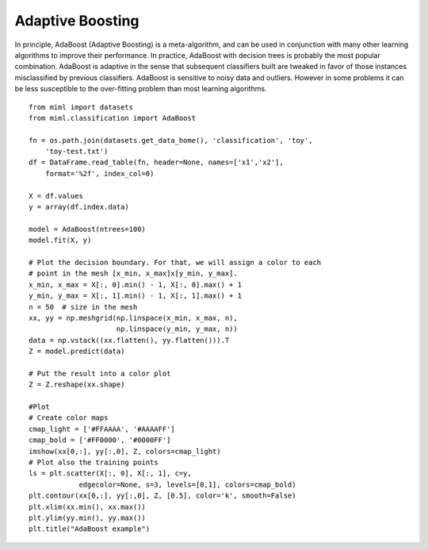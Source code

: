 .. _examples-miml-classification-adaboost:

*************************************
Adaptive Boosting
*************************************

In principle, AdaBoost (Adaptive Boosting) is a meta-algorithm, and can be used in conjunction with 
many other learning algorithms to improve their performance. In practice, AdaBoost with decision trees 
is probably the most popular combination. AdaBoost is adaptive in the sense that subsequent classifiers 
built are tweaked in favor of those instances misclassified by previous classifiers. AdaBoost is 
sensitive to noisy data and outliers. However in some problems it can be less susceptible to the 
over-fitting problem than most learning algorithms.

::

    from miml import datasets
    from miml.classification import AdaBoost

    fn = os.path.join(datasets.get_data_home(), 'classification', 'toy', 
        'toy-test.txt')
    df = DataFrame.read_table(fn, header=None, names=['x1','x2'], 
        format='%2f', index_col=0)

    X = df.values
    y = array(df.index.data)

    model = AdaBoost(ntrees=100)
    model.fit(X, y)

    # Plot the decision boundary. For that, we will assign a color to each
    # point in the mesh [x_min, x_max]x[y_min, y_max].
    x_min, x_max = X[:, 0].min() - 1, X[:, 0].max() + 1
    y_min, y_max = X[:, 1].min() - 1, X[:, 1].max() + 1
    n = 50  # size in the mesh
    xx, yy = np.meshgrid(np.linspace(x_min, x_max, n),
                         np.linspace(y_min, y_max, n))
    data = np.vstack((xx.flatten(), yy.flatten())).T
    Z = model.predict(data)

    # Put the result into a color plot
    Z = Z.reshape(xx.shape)

    #Plot
    # Create color maps
    cmap_light = ['#FFAAAA', '#AAAAFF']
    cmap_bold = ['#FF0000', '#0000FF']
    imshow(xx[0,:], yy[:,0], Z, colors=cmap_light)
    # Plot also the training points
    ls = plt.scatter(X[:, 0], X[:, 1], c=y,
                edgecolor=None, s=3, levels=[0,1], colors=cmap_bold)
    plt.contour(xx[0,:], yy[:,0], Z, [0.5], color='k', smooth=False)
    plt.xlim(xx.min(), xx.max())
    plt.ylim(yy.min(), yy.max())
    plt.title("AdaBoost example")
    
.. image:: ../../../_static/miml/adaboost_1.png